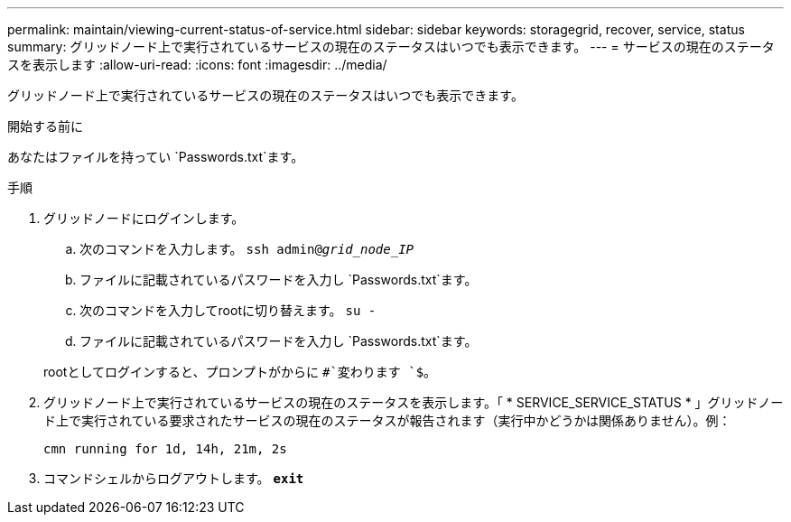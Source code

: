 ---
permalink: maintain/viewing-current-status-of-service.html 
sidebar: sidebar 
keywords: storagegrid, recover, service, status 
summary: グリッドノード上で実行されているサービスの現在のステータスはいつでも表示できます。 
---
= サービスの現在のステータスを表示します
:allow-uri-read: 
:icons: font
:imagesdir: ../media/


[role="lead"]
グリッドノード上で実行されているサービスの現在のステータスはいつでも表示できます。

.開始する前に
あなたはファイルを持ってい `Passwords.txt`ます。

.手順
. グリッドノードにログインします。
+
.. 次のコマンドを入力します。 `ssh admin@_grid_node_IP_`
.. ファイルに記載されているパスワードを入力し `Passwords.txt`ます。
.. 次のコマンドを入力してrootに切り替えます。 `su -`
.. ファイルに記載されているパスワードを入力し `Passwords.txt`ます。


+
rootとしてログインすると、プロンプトがからに `#`変わります `$`。

. グリッドノード上で実行されているサービスの現在のステータスを表示します。「 * SERVICE_SERVICE_STATUS * 」グリッドノード上で実行されている要求されたサービスの現在のステータスが報告されます（実行中かどうかは関係ありません）。例：
+
[listing]
----
cmn running for 1d, 14h, 21m, 2s
----
. コマンドシェルからログアウトします。 `*exit*`

